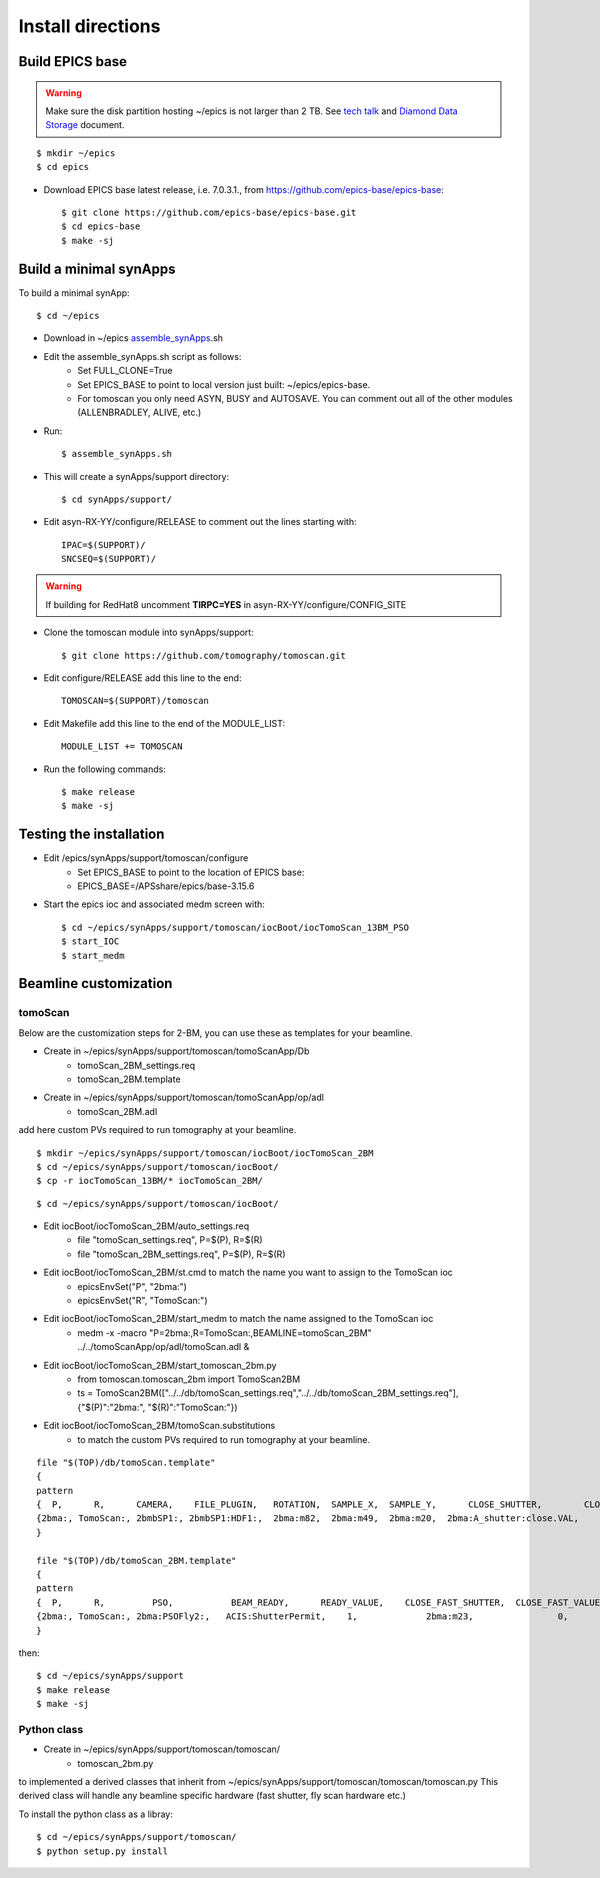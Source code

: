 ==================
Install directions
==================

Build EPICS base
----------------

.. warning:: Make sure the disk partition hosting ~/epics is not larger than 2 TB. See `tech talk <https://epics.anl.gov/tech-talk/2017/msg00046.php>`_ and  `Diamond Data Storage <https://epics.anl.gov/meetings/2012-10/program/1023-A3_Diamond_Data_Storage.pdf>`_ document.

::

    $ mkdir ~/epics
    $ cd epics
    

- Download EPICS base latest release, i.e. 7.0.3.1., from https://github.com/epics-base/epics-base::

    $ git clone https://github.com/epics-base/epics-base.git
    $ cd epics-base
    $ make -sj
    

Build a minimal synApps
-----------------------

To build a minimal synApp::

    $ cd ~/epics

- Download in ~/epics `assemble_synApps <https://github.com/EPICS-synApps/support/blob/master/assemble_synApps.sh>`_.sh
- Edit the assemble_synApps.sh script as follows:
    - Set FULL_CLONE=True
    - Set EPICS_BASE to point to local version just built: ~/epics/epics-base.
    - For tomoscan you only need ASYN, BUSY and AUTOSAVE.  You can comment out all of the other modules (ALLENBRADLEY, ALIVE, etc.)

- Run::

    $ assemble_synApps.sh

- This will create a synApps/support directory::

    $ cd synApps/support/

- Edit asyn-RX-YY/configure/RELEASE to comment out the lines starting with::
    
    IPAC=$(SUPPORT)/
    SNCSEQ=$(SUPPORT)/


.. warning:: If building for RedHat8 uncomment **TIRPC=YES** in asyn-RX-YY/configure/CONFIG_SITE


- Clone the tomoscan module into synApps/support::
    
    $ git clone https://github.com/tomography/tomoscan.git

- Edit configure/RELEASE add this line to the end::
    
    TOMOSCAN=$(SUPPORT)/tomoscan

- Edit Makefile add this line to the end of the MODULE_LIST::
    
    MODULE_LIST += TOMOSCAN

- Run the following commands::

    $ make release
    $ make -sj

Testing the installation
------------------------

- Edit /epics/synApps/support/tomoscan/configure
    - Set EPICS_BASE to point to the location of EPICS base:
    - EPICS_BASE=/APSshare/epics/base-3.15.6

- Start the epics ioc and associated medm screen with::

    $ cd ~/epics/synApps/support/tomoscan/iocBoot/iocTomoScan_13BM_PSO
    $ start_IOC
    $ start_medm

Beamline customization
----------------------

tomoScan
~~~~~~~~

Below are the customization steps for 2-BM, you can use these as templates for your beamline.

- Create in ~/epics/synApps/support/tomoscan/tomoScanApp/Db
    - tomoScan_2BM_settings.req
    - tomoScan_2BM.template

- Create in ~/epics/synApps/support/tomoscan/tomoScanApp/op/adl
    - tomoScan_2BM.adl

add here custom PVs required to run tomography at your beamline.

::

    $ mkdir ~/epics/synApps/support/tomoscan/iocBoot/iocTomoScan_2BM
    $ cd ~/epics/synApps/support/tomoscan/iocBoot/
    $ cp -r iocTomoScan_13BM/* iocTomoScan_2BM/

::

    $ cd ~/epics/synApps/support/tomoscan/iocBoot/

- Edit iocBoot/iocTomoScan_2BM/auto_settings.req
    - file "tomoScan_settings.req", P=$(P), R=$(R)
    - file "tomoScan_2BM_settings.req", P=$(P), R=$(R)

- Edit iocBoot/iocTomoScan_2BM/st.cmd to match the name you want to assign to the TomoScan ioc
    - epicsEnvSet("P", "2bma:")
    - epicsEnvSet("R", "TomoScan:")

- Edit iocBoot/iocTomoScan_2BM/start_medm to match the name assigned to the TomoScan ioc
    -  medm -x -macro "P=2bma:,R=TomoScan:,BEAMLINE=tomoScan_2BM" ../../tomoScanApp/op/adl/tomoScan.adl &

- Edit iocBoot/iocTomoScan_2BM/start_tomoscan_2bm.py
    - from tomoscan.tomoscan_2bm import TomoScan2BM
    - ts = TomoScan2BM(["../../db/tomoScan_settings.req","../../db/tomoScan_2BM_settings.req"], {"$(P)":"2bma:", "$(R)":"TomoScan:"})


- Edit iocBoot/iocTomoScan_2BM/tomoScan.substitutions
    - to match the custom PVs required to run tomography at your beamline.

::
    
    file "$(TOP)/db/tomoScan.template"
    {
    pattern
    {  P,      R,      CAMERA,    FILE_PLUGIN,   ROTATION,  SAMPLE_X,  SAMPLE_Y,      CLOSE_SHUTTER,        CLOSE_VALUE,        OPEN_SHUTTER,         OPEN_VALUE}
    {2bma:, TomoScan:, 2bmbSP1:, 2bmbSP1:HDF1:,  2bma:m82,  2bma:m49,  2bma:m20,  2bma:A_shutter:close.VAL,    1,        2bma:A_shutter:open.VAL,      1}
    }

    file "$(TOP)/db/tomoScan_2BM.template"
    {
    pattern
    {  P,      R,         PSO,           BEAM_READY,      READY_VALUE,    CLOSE_FAST_SHUTTER,  CLOSE_FAST_VALUE,        OPEN_FAST_SHUTTER,         OPEN_FAST_VALUE,}
    {2bma:, TomoScan:, 2bma:PSOFly2:,   ACIS:ShutterPermit,    1,             2bma:m23,                0,                    2bma:m23,                1,}
    }


then::

    $ cd ~/epics/synApps/support
    $ make release
    $ make -sj

Python class
~~~~~~~~~~~~

- Create in ~/epics/synApps/support/tomoscan/tomoscan/
    - tomoscan_2bm.py

to implemented a derived classes that inherit from ~/epics/synApps/support/tomoscan/tomoscan/tomoscan.py
This derived class will handle any beamline specific hardware (fast shutter, fly scan hardware etc.)

To install the python class as a libray::

    $ cd ~/epics/synApps/support/tomoscan/
    $ python setup.py install

